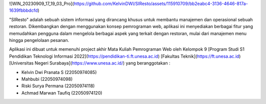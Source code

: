 ![WIN_20230909_17_19_03_Pro](https://github.com/KelvinDWI/SIResto/assets/115910709/bb2eabc4-3136-4646-817a-1639fbbbdcfd)

"SIResto" adalah sebuah sistem informasi yang dirancang khusus untuk membantu manajemen dan operasional sebuah restoran. Dikembangkan dengan menggunakan konsep pemrograman web, aplikasi ini menyediakan berbagai fitur yang memudahkan pengguna dalam mengelola berbagai aspek yang terkait dengan restoran, mulai dari manajemen menu hingga pengelolaan pesanan.

Aplikasi ini dibuat untuk memenuhi project akhir Mata Kuliah Pemrograman Web oleh Kelompok 9 [Program Studi S1 Pendidikan Teknologi Informasi 2022](https://pendidikan-ti.ft.unesa.ac.id) [Fakultas Teknik](https://ft.unesa.ac.id) [Universitas Negeri Surabaya](https://www.unesa.ac.id/) yang beranggotakan :

- Kelvin Dwi Pranata S        (22050974085)
- Mahbubi                     (22050974098)
- Riski Surya Permana         (22050974118)
- Achmad Marwan Taufiq        (22050974120)
